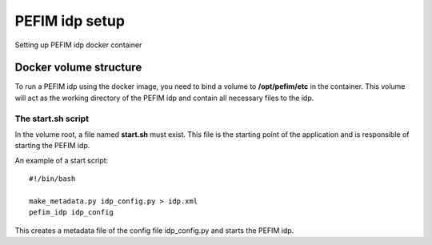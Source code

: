 .. _configuration:

***************
PEFIM idp setup
***************

Setting up PEFIM idp docker container

Docker volume structure
=======================

To run a PEFIM idp using the docker image, you need to bind a volume to **/opt/pefim/etc** in the container.
This volume will act as the working directory of the PEFIM idp and contain all necessary files to the idp.

The start.sh script
-------------------

In the volume root, a file named **start.sh** must exist. This file is the starting point of the application and is
responsible of starting the PEFIM idp.

An example of a start script::

    #!/bin/bash

    make_metadata.py idp_config.py > idp.xml
    pefim_idp idp_config

This creates a metadata file of the config file idp_config.py and starts the PEFIM idp.
